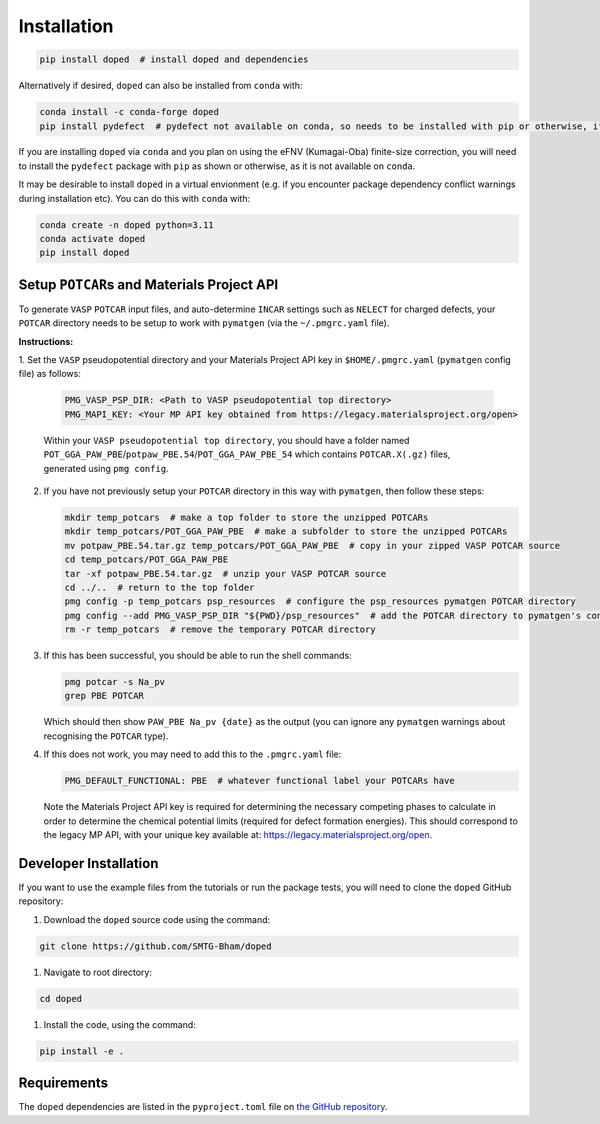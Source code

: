 .. _installation:

Installation
==============

.. code-block:: bash

   pip install doped  # install doped and dependencies

Alternatively if desired, ``doped`` can also be installed from ``conda`` with:

.. code-block:: bash

   conda install -c conda-forge doped
   pip install pydefect  # pydefect not available on conda, so needs to be installed with pip or otherwise, if using the eFNV correction

If you are installing ``doped`` via ``conda`` and you plan on using the eFNV (Kumagai-Oba) finite-size
correction, you will need to install the ``pydefect`` package with ``pip`` as shown or otherwise, as it is
not available on ``conda``.

It may be desirable to install ``doped`` in a virtual envionment (e.g. if you encounter package dependency
conflict warnings during installation etc). You can do this with ``conda`` with:

.. code-block:: bash

   conda create -n doped python=3.11
   conda activate doped
   pip install doped


Setup ``POTCAR``\s and Materials Project API
--------------------------------------------

To generate ``VASP`` ``POTCAR`` input files, and auto-determine ``INCAR`` settings such as ``NELECT``
for charged defects, your ``POTCAR`` directory needs to be setup to work with ``pymatgen`` (via the
``~/.pmgrc.yaml`` file).

**Instructions:**

1. Set the ``VASP`` pseudopotential directory and your Materials Project API key in ``$HOME/.pmgrc.yaml``
(``pymatgen`` config file) as follows:

   .. code-block:: bash

      PMG_VASP_PSP_DIR: <Path to VASP pseudopotential top directory>
      PMG_MAPI_KEY: <Your MP API key obtained from https://legacy.materialsproject.org/open>

   Within your ``VASP pseudopotential top directory``, you should have a folder named
   ``POT_GGA_PAW_PBE``/``potpaw_PBE.54``/``POT_GGA_PAW_PBE_54`` which contains ``POTCAR.X(.gz)`` files,
   generated using ``pmg config``.

2. If you have not previously setup your ``POTCAR`` directory in this way with ``pymatgen``, then follow these steps:

   .. code-block:: bash

      mkdir temp_potcars  # make a top folder to store the unzipped POTCARs
      mkdir temp_potcars/POT_GGA_PAW_PBE  # make a subfolder to store the unzipped POTCARs
      mv potpaw_PBE.54.tar.gz temp_potcars/POT_GGA_PAW_PBE  # copy in your zipped VASP POTCAR source
      cd temp_potcars/POT_GGA_PAW_PBE
      tar -xf potpaw_PBE.54.tar.gz  # unzip your VASP POTCAR source
      cd ../..  # return to the top folder
      pmg config -p temp_potcars psp_resources  # configure the psp_resources pymatgen POTCAR directory
      pmg config --add PMG_VASP_PSP_DIR "${PWD}/psp_resources"  # add the POTCAR directory to pymatgen's config file ($HOME/.pmgrc.yaml)
      rm -r temp_potcars  # remove the temporary POTCAR directory

3. If this has been successful, you should be able to run the shell commands:

   .. code-block:: bash

      pmg potcar -s Na_pv
      grep PBE POTCAR

   Which should then show ``PAW_PBE Na_pv {date}`` as the output (you can ignore any ``pymatgen`` warnings
   about recognising the ``POTCAR`` type).

4. If this does not work, you may need to add this to the ``.pmgrc.yaml`` file:

   .. code-block:: yaml

      PMG_DEFAULT_FUNCTIONAL: PBE  # whatever functional label your POTCARs have

   Note the Materials Project API key is required for determining the necessary competing phases to calculate in order to determine the chemical potential limits (required for defect formation energies). This should correspond to the legacy MP API, with your unique key available at: https://legacy.materialsproject.org/open.


Developer Installation
-----------------------
If you want to use the example files from the tutorials or run the package tests, you will need to clone
the ``doped`` GitHub repository:

#. Download the ``doped`` source code using the command:

.. code-block:: bash

   git clone https://github.com/SMTG-Bham/doped

#. Navigate to root directory:

.. code-block:: bash

   cd doped

#. Install the code, using the command:

.. code-block:: bash

   pip install -e .

Requirements
-------------

The ``doped`` dependencies are listed in the ``pyproject.toml`` file on
`the GitHub repository <https://github.com/SMTG-Bham/doped/blob/main/pyproject.toml>`__.